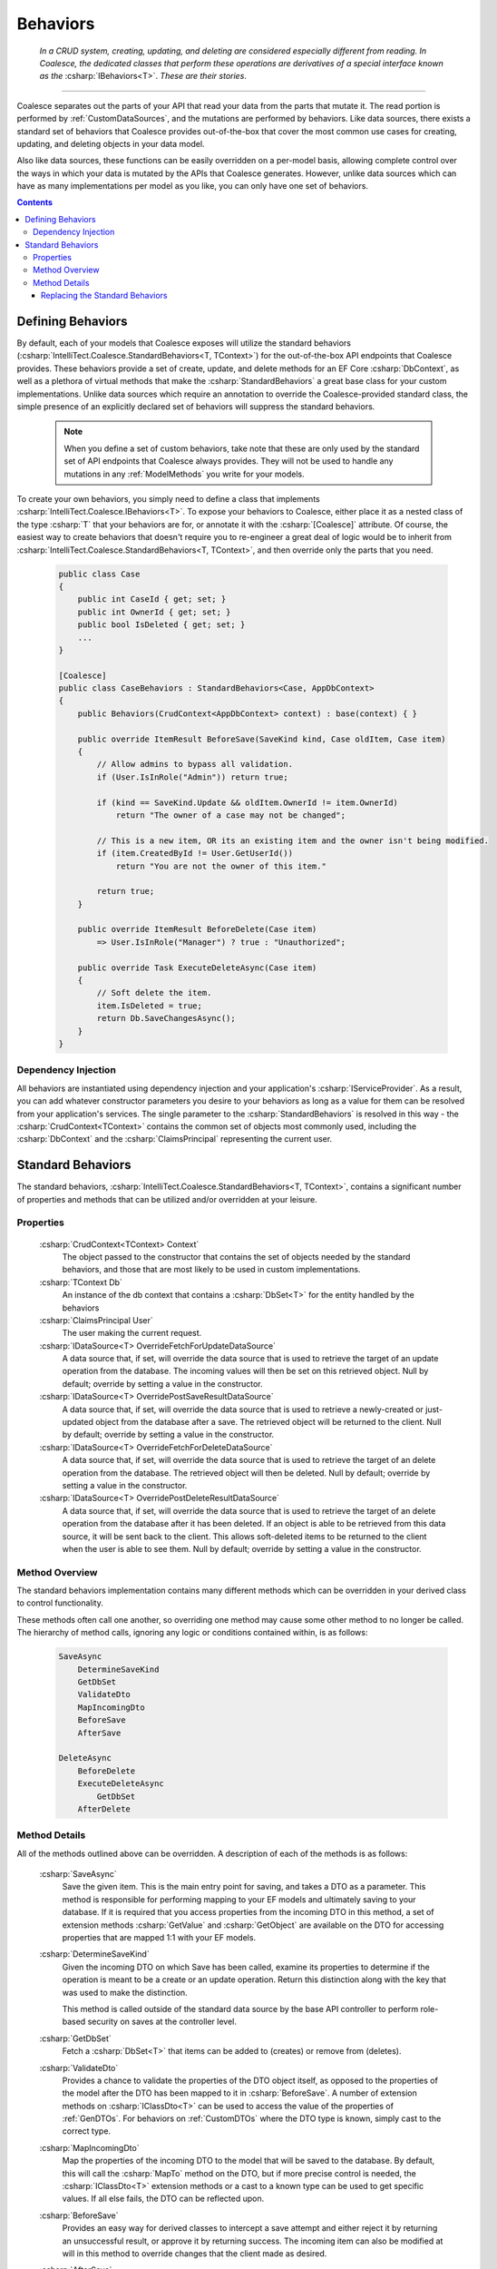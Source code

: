 .. _CustomBehaviors:



Behaviors
=========

    *In a CRUD system, creating, updating, and deleting are considered especially different from reading. In Coalesce, the dedicated classes that perform these operations are derivatives of a special interface known as the* :csharp:`IBehaviors<T>`. *These are their stories*.

.. please dont get rid of my law & order copypasta. - andrew

----

Coalesce separates out the parts of your API that read your data from the parts that mutate it. The read portion is performed by :ref:`CustomDataSources`, and the mutations are performed by behaviors. Like data sources, there exists a standard set of behaviors that Coalesce provides out-of-the-box that cover the most common use cases for creating, updating, and deleting objects in your data model.

Also like data sources, these functions can be easily overridden on a per-model basis, allowing complete control over the ways in which your data is mutated by the APIs that Coalesce generates. However, unlike data sources which can have as many implementations per model as you like, you can only have one set of behaviors.

.. Andrew note: I wrote this originally, but is a bit verbose for an intro section, so I've taken it out.
.. The rationale is quite simple: it is acceptable for clients to be able to load your data in different ways for different pages or other usage scenarios, but the client should not be responsible nor be able to choose the underlying mechanisms by which they mutate that data. Such decisions should only ever be the concern of the server, decided upon by examining the incoming request, incoming data, and the state of existing data prior to mutation.


.. contents:: Contents
    :local:

Defining Behaviors
------------------

By default, each of your models that Coalesce exposes will utilize the standard behaviors (:csharp:`IntelliTect.Coalesce.StandardBehaviors<T, TContext>`) for the out-of-the-box API endpoints that Coalesce provides. These behaviors provide a set of create, update, and delete methods for an EF Core :csharp:`DbContext`, as well as a plethora of virtual methods that make the :csharp:`StandardBehaviors` a great base class for your custom implementations. Unlike data sources which require an annotation to override the Coalesce-provided standard class, the simple presence of an explicitly declared set of behaviors will suppress the standard behaviors.

    .. note::

        When you define a set of custom behaviors, take note that these are only used by the standard set of API endpoints that Coalesce always provides. They will not be used to handle any mutations in any :ref:`ModelMethods` you write for your models.

To create your own behaviors, you simply need to define a class that implements :csharp:`IntelliTect.Coalesce.IBehaviors<T>`. To expose your behaviors to Coalesce, either place it as a nested class of the type :csharp:`T` that your behaviors are for, or annotate it with the :csharp:`[Coalesce]` attribute. Of course, the easiest way to create behaviors that doesn't require you to re-engineer a great deal of logic would be to inherit from :csharp:`IntelliTect.Coalesce.StandardBehaviors<T, TContext>`, and then override only the parts that you need.

    .. code-block:: c#

        public class Case
        {
            public int CaseId { get; set; }
            public int OwnerId { get; set; }
            public bool IsDeleted { get; set; }
            ...
        }
        
        [Coalesce]
        public class CaseBehaviors : StandardBehaviors<Case, AppDbContext>
        {
            public Behaviors(CrudContext<AppDbContext> context) : base(context) { }

            public override ItemResult BeforeSave(SaveKind kind, Case oldItem, Case item)
            {
                // Allow admins to bypass all validation.
                if (User.IsInRole("Admin")) return true;

                if (kind == SaveKind.Update && oldItem.OwnerId != item.OwnerId)
                    return "The owner of a case may not be changed";

                // This is a new item, OR its an existing item and the owner isn't being modified.
                if (item.CreatedById != User.GetUserId())
                    return "You are not the owner of this item."

                return true;
            }

            public override ItemResult BeforeDelete(Case item) 
                => User.IsInRole("Manager") ? true : "Unauthorized";

            public override Task ExecuteDeleteAsync(Case item)
            {
                // Soft delete the item.
                item.IsDeleted = true;
                return Db.SaveChangesAsync();
            }
        }

Dependency Injection
''''''''''''''''''''

All behaviors are instantiated using dependency injection and your application's :csharp:`IServiceProvider`. As a result, you can add whatever constructor parameters you desire to your behaviors as long as a value for them can be resolved from your application's services. The single parameter to the :csharp:`StandardBehaviors` is resolved in this way - the :csharp:`CrudContext<TContext>` contains the common set of objects most commonly used, including the :csharp:`DbContext` and the :csharp:`ClaimsPrincipal` representing the current user.


.. _StandardBehaviors:

Standard Behaviors
------------------

The standard behaviors, :csharp:`IntelliTect.Coalesce.StandardBehaviors<T, TContext>`, contains a significant number of properties and methods that can be utilized and/or overridden at your leisure.

Properties
''''''''''

    :csharp:`CrudContext<TContext> Context`
        The object passed to the constructor that contains the set of objects needed by the standard behaviors, and those that are most likely to be used in custom implementations.
    :csharp:`TContext Db`
        An instance of the db context that contains a :csharp:`DbSet<T>` for the entity handled by the behaviors
    :csharp:`ClaimsPrincipal User`
        The user making the current request.
    :csharp:`IDataSource<T> OverrideFetchForUpdateDataSource`
        A data source that, if set, will override the data source that is used to retrieve the target of an update operation from the database. The incoming values will then be set on this retrieved object. Null by default; override by setting a value in the constructor.
    :csharp:`IDataSource<T> OverridePostSaveResultDataSource`
        A data source that, if set, will override the data source that is used to retrieve a newly-created or just-updated object from the database after a save. The retrieved object will be returned to the client. Null by default; override by setting a value in the constructor.
    :csharp:`IDataSource<T> OverrideFetchForDeleteDataSource`
        A data source that, if set, will override the data source that is used to retrieve the target of an delete operation from the database. The retrieved object will then be deleted. Null by default; override by setting a value in the constructor.
    :csharp:`IDataSource<T> OverridePostDeleteResultDataSource`
        A data source that, if set, will override the data source that is used to retrieve the target of an delete operation from the database after it has been deleted. If an object is able to be retrieved from this data source, it will be sent back to the client. This allows soft-deleted items to be returned to the client when the user is able to see them. Null by default; override by setting a value in the constructor.

Method Overview
'''''''''''''''

The standard behaviors implementation contains many different methods which can be overridden in your derived class to control functionality. 

These methods often call one another, so overriding one method may cause some other method to no longer be called. The hierarchy of method calls, ignoring any logic or conditions contained within, is as follows:

    .. code-block:: c#

        SaveAsync
            DetermineSaveKind
            GetDbSet
            ValidateDto
            MapIncomingDto
            BeforeSave
            AfterSave

        DeleteAsync
            BeforeDelete
            ExecuteDeleteAsync
                GetDbSet
            AfterDelete

Method Details
''''''''''''''

All of the methods outlined above can be overridden. A description of each of the methods is as follows:


    :csharp:`SaveAsync`
        Save the given item. This is the main entry point for saving, and takes a DTO as a parameter. This method is responsible for performing mapping to your EF models and ultimately saving to your database. If it is required that you access properties from the incoming DTO in this method, a set of extension methods :csharp:`GetValue` and :csharp:`GetObject` are available on the DTO for accessing properties that are mapped 1:1 with your EF models.

    :csharp:`DetermineSaveKind`
        Given the incoming DTO on which Save has been called, examine its properties to determine if the operation is meant to be a create or an update operation. Return this distinction along with the key that was used to make the distinction.

        This method is called outside of the standard data source by the base API controller to perform role-based security on saves at the controller level.

    :csharp:`GetDbSet`
        Fetch a :csharp:`DbSet<T>` that items can be added to (creates) or remove from (deletes).

    :csharp:`ValidateDto`
        Provides a chance to validate the properties of the DTO object itself, as opposed to the properties of the model after the DTO has been mapped to it in :csharp:`BeforeSave`. A number of extension methods on :csharp:`IClassDto<T>` can be used to access the value of the properties of :ref:`GenDTOs`. For behaviors on :ref:`CustomDTOs` where the DTO type is known, simply cast to the correct type. 
    
    :csharp:`MapIncomingDto`
        Map the properties of the incoming DTO to the model that will be saved to the database. By default, this will call the :csharp:`MapTo` method on the DTO, but if more precise control is needed, the :csharp:`IClassDto<T>` extension methods or a cast to a known type can be used to get specific values. If all else fails, the DTO can be reflected upon.
    
    :csharp:`BeforeSave`
        Provides an easy way for derived classes to intercept a save attempt and either reject it by returning an unsuccessful result, or approve it by returning success. The incoming item can also be modified at will in this method to override changes that the client made as desired.    

    :csharp:`AfterSave`
        Provides an easy way for derived classes to perform actions after a save operation has been completed. Failure results returned here will present an error to the client, but will not prevent modifications to the database since changes have already been saved at this point. This method can optionally modify or replace the item that is sent back to the client after a save by setting :csharp:`ref T item` to another object or to null. Setting :csharp:`ref IncludeTree includeTree` will override the :ref:`IncludeTree` used to shape the response object.

        .. warning::

            Setting :csharp:`ref T item` to null will prevent the new object from being returned - be aware that this can be harmful in create scenarios since it prevents the client from recieving the primary key of the newly created item. If autoSave is enabled on the client, this could cause a large number of duplicate objects to be created in the database, since each subsequent save by the client will be treated as a create when the incoming object lacks a primary key.

    :csharp:`DeleteAsync`
        Deletes the given item.

    :csharp:`BeforeDelete`
        Provides an easy way to intercept a delete request and potentially reject it.

    :csharp:`ExecuteDeleteAsync`
        Performs the delete action aginst the database. The implementation of this method removes the item from its corresponding :csharp:`DbSet<T>`, and then calls :csharp:`Db.SaveChangesAsync()`. 

        Overriding this allows for changing this row-deletion implementation to something else, like setting of a soft delete flag, or copying the data into another archival table before deleting.

    :csharp:`AfterDelete`
        Allows for performing any sort of cleanup actions after a delete has completed. If the item was still able to be retrieved from the database after the delete operation completed, this method allows lets you modify or replace the item that is sent back to the client by setting :csharp:`ref T item` to another object or to null. Setting :csharp:`ref IncludeTree includeTree` will override the :ref:`IncludeTree` used to shape the response object.



Replacing the Standard Behaviors
................................

You can, of course, create a custom base behaviors class that all your custom implementations inherit from. But, what if you want to override the standard behaviors across your entire application, so that :csharp:`StandardBehaviors<,>` will never be instantiated? You can do that too!

Simply create a class that implements :csharp:`IEntityFrameworkBehaviors<,>` (the :csharp:`StandardBehaviors<,>` already does - feel free to inherit from it), then register it at application startup like so:


    .. code-block:: c#

        public class MyBehaviors<T, TContext> : StandardBehaviors<T, TContext>
            where T : class, new()
            where TContext : DbContext
        {
            public MyBehaviors(CrudContext<TContext> context) : base(context)
            {
            }

            ...
        }

    .. code-block:: c#

        public void ConfigureServices(IServiceCollection services)
        {
            services.AddCoalesce(b =>
            {
                b.AddContext<AppDbContext>();
                b.UseDefaultBehaviors(typeof(MyBehaviors<,>));
            });

Your custom behaviors class must have the same generic type parameters - :csharp:`<T, TContext>`. Otherwise, the Microsoft.Extensions.DependencyInjection service provider won't know how to inject it.